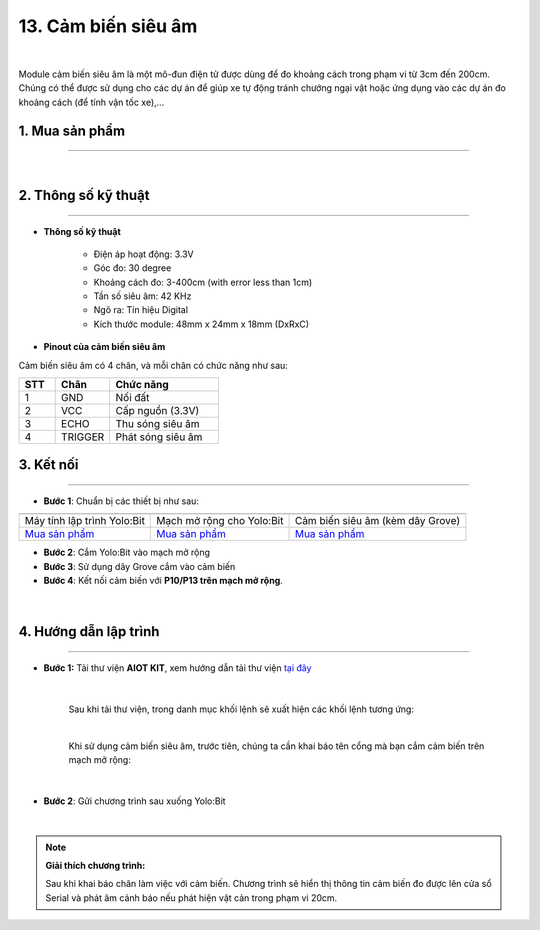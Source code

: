 13. Cảm biến siêu âm
=============

.. image:: images/14.1.png
    :width: 400px
    :align: center 
| 

Module cảm biến siêu âm là một mô-đun điện tử được dùng để đo khoảng cách trong phạm vi từ 3cm đến 200cm. Chúng có thể được sử dụng cho các dự án để giúp xe tự động tránh chướng ngại vật hoặc ứng dụng vào các dự án đo khoảng cách (để tính vận tốc xe),…

**1. Mua sản phẩm**
-----------
----------

..  image:: images/gio.png
    :alt: some image
    :target: https://ohstem.vn/product/cam-bien-sieu-am/
    :class: with-shadow
    :scale: 100%
    :align: center
|

**2. Thông số kỹ thuật**
---------
------------

- **Thông số kỹ thuật**

    + Điện áp hoạt động: 3.3V
    + Góc đo: 30 degree
    + Khoảng cách đo: 3-400cm (with error less than 1cm)
    + Tần số siêu âm: 42 KHz
    + Ngõ ra: Tín hiệu Digital
    + Kích thước module: 48mm x 24mm x 18mm (DxRxC)


- **Pinout của cảm biến siêu âm**

Cảm biến siêu âm có 4 chân, và mỗi chân có chức năng như sau:

..  csv-table:: 
    :header: "STT", "Chân", "Chức năng"
    :widths: 10, 15, 30

    1, "GND", "Nối đất"
    2, "VCC", "Cấp nguồn (3.3V)"
    3, "ECHO", "Thu sóng siêu âm"
    4, "TRIGGER", "Phát sóng siêu âm"


**3. Kết nối**
------------
------------

- **Bước 1**: Chuẩn bị các thiết bị như sau: 

.. list-table:: 
   :widths: auto
   :header-rows: 1
     
   * - .. image:: images/yolo.png
          :width: 200px
          :align: center
     - .. image:: images/mmr.png
          :width: 200px
          :align: center
     - .. image:: images/14.1.png
          :width: 200px
          :align: center
   * - Máy tính lập trình Yolo:Bit
     - Mạch mở rộng cho Yolo:Bit
     - Cảm biến siêu âm (kèm dây Grove)
   * - `Mua sản phẩm <https://ohstem.vn/product/may-tinh-lap-trinh-yolobit/>`_
     - `Mua sản phẩm <https://ohstem.vn/product/grove-shield/>`_
     - `Mua sản phẩm <https://ohstem.vn/product/cam-bien-sieu-am/>`_


- **Bước 2**: Cắm Yolo:Bit vào mạch mở rộng
- **Bước 3**: Sử dụng dây Grove cắm vào cảm biến
- **Bước 4**: Kết nối cảm biến với **P10/P13 trên mạch mở rộng**.

..  figure:: images/14.2.png
    :scale: 100%
    :align: center 
|


**4. Hướng dẫn lập trình**
--------
------------

- **Bước 1:** Tải thư viện **AIOT KIT**, xem hướng dẫn tải thư viện `tại đây <https://docs.ohstem.vn/en/latest/module/cai-dat-thu-vien.html>`_


    .. image:: images/aiot.png
        :width: 250px
        :align: center 
    |

    Sau khi tải thư viện, trong danh mục khối lệnh sẽ xuất hiện các khối lệnh tương ứng:

    .. image:: images/lenh_aiot.png
        :width: 800px
        :align: center 
    |

    Khi sử dụng cảm biến siêu âm, trước tiên, chúng ta cần khai báo tên cổng mà bạn cắm cảm biến trên mạch mở rộng:

    .. image:: images/14.3.png
        :scale: 80%
        :align: center 
    |

- **Bước 2**: Gửi chương trình sau xuống Yolo:Bit

..  image:: images/14.4.png
    :scale: 100%
    :align: center 
|

.. note::

    **Giải thích chương trình:** 
    
    Sau khi khai báo chân làm việc với cảm biến. Chương trình sẽ hiển thị thông tin cảm biến đo được lên cửa sổ Serial và phát âm cảnh báo nếu phát hiện vật cản trong phạm vi 20cm. 